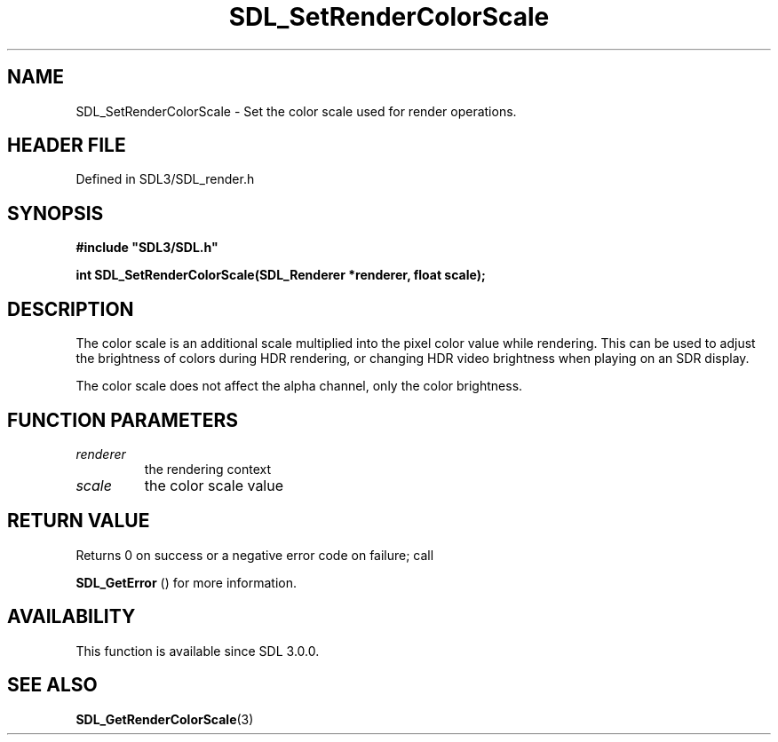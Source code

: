 .\" This manpage content is licensed under Creative Commons
.\"  Attribution 4.0 International (CC BY 4.0)
.\"   https://creativecommons.org/licenses/by/4.0/
.\" This manpage was generated from SDL's wiki page for SDL_SetRenderColorScale:
.\"   https://wiki.libsdl.org/SDL_SetRenderColorScale
.\" Generated with SDL/build-scripts/wikiheaders.pl
.\"  revision SDL-3.1.2-no-vcs
.\" Please report issues in this manpage's content at:
.\"   https://github.com/libsdl-org/sdlwiki/issues/new
.\" Please report issues in the generation of this manpage from the wiki at:
.\"   https://github.com/libsdl-org/SDL/issues/new?title=Misgenerated%20manpage%20for%20SDL_SetRenderColorScale
.\" SDL can be found at https://libsdl.org/
.de URL
\$2 \(laURL: \$1 \(ra\$3
..
.if \n[.g] .mso www.tmac
.TH SDL_SetRenderColorScale 3 "SDL 3.1.2" "Simple Directmedia Layer" "SDL3 FUNCTIONS"
.SH NAME
SDL_SetRenderColorScale \- Set the color scale used for render operations\[char46]
.SH HEADER FILE
Defined in SDL3/SDL_render\[char46]h

.SH SYNOPSIS
.nf
.B #include \(dqSDL3/SDL.h\(dq
.PP
.BI "int SDL_SetRenderColorScale(SDL_Renderer *renderer, float scale);
.fi
.SH DESCRIPTION
The color scale is an additional scale multiplied into the pixel color
value while rendering\[char46] This can be used to adjust the brightness of colors
during HDR rendering, or changing HDR video brightness when playing on an
SDR display\[char46]

The color scale does not affect the alpha channel, only the color
brightness\[char46]

.SH FUNCTION PARAMETERS
.TP
.I renderer
the rendering context
.TP
.I scale
the color scale value
.SH RETURN VALUE
Returns 0 on success or a negative error code on failure; call

.BR SDL_GetError
() for more information\[char46]

.SH AVAILABILITY
This function is available since SDL 3\[char46]0\[char46]0\[char46]

.SH SEE ALSO
.BR SDL_GetRenderColorScale (3)
